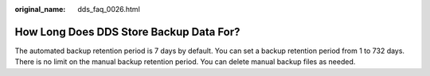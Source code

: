 :original_name: dds_faq_0026.html

.. _dds_faq_0026:

How Long Does DDS Store Backup Data For?
========================================

The automated backup retention period is 7 days by default. You can set a backup retention period from 1 to 732 days. There is no limit on the manual backup retention period. You can delete manual backup files as needed.
